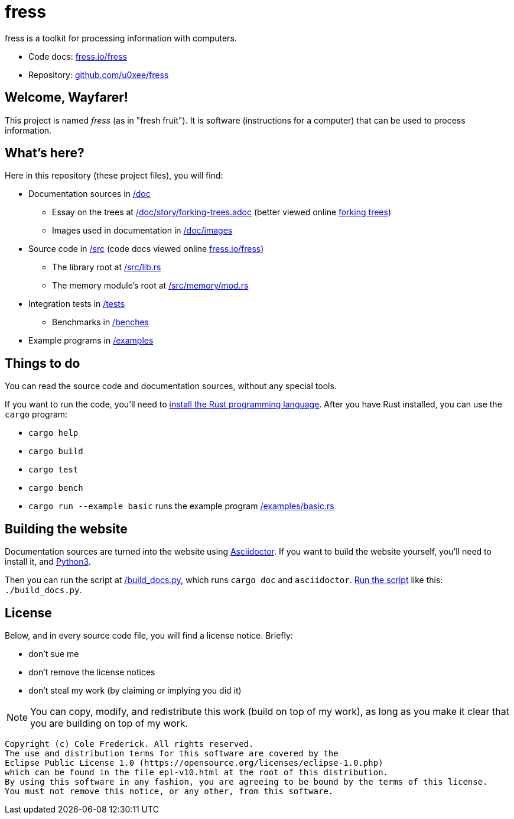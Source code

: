 = fress

fress is a toolkit for processing information with computers.

* Code docs: https://www.fress.io/fress[fress.io/fress]
* Repository: https://github.com/u0xee/fress[github.com/u0xee/fress]

== Welcome, Wayfarer!
This project is named _fress_ (as in "fresh fruit"). It is software (instructions for a computer) that
can be used to process information.

== What's here?
Here in this repository (these project files), you will find:

* Documentation sources in link:/doc[]
** Essay on the trees at link:/doc/story/forking-trees.adoc[]
   (better viewed online https://www.fress.io/story/forking-trees[forking trees])
** Images used in documentation in link:/doc/images[]
* Source code in link:/src[] (code docs viewed online https://www.fress.io/fress[fress.io/fress])
** The library root at link:/src/lib.rs[]
** The memory module's root at link:/src/memory/mod.rs[]
* Integration tests in link:/tests[]
** Benchmarks in link:/benches[]
* Example programs in link:/examples[]

== Things to do
You can read the source code and documentation sources, without any special tools.

If you want to run the code, you'll need to https://www.rust-lang.org/learn/get-started[install the Rust programming language].
After you have Rust installed, you can use the `cargo` program:

* `cargo help`
* `cargo build`
* `cargo test`
* `cargo bench`
* `cargo run --example basic` runs the example program link:/examples/basic.rs[]

== Building the website
Documentation sources are turned into the website using https://asciidoctor.org[Asciidoctor].
If you want to build the website yourself, you'll need to install it, and https://www.python.org[Python3].

Then you can run the script at link:/build_docs.py[], which runs `cargo doc` and `asciidoctor`.
http://linuxcommand.org/lc3_wss0010.php[Run the script] like this: `./build_docs.py`.

== License
Below, and in every source code file, you will find a license notice. Briefly:

* don't sue me
* don't remove the license notices
* don't steal my work (by claiming or implying you did it)

NOTE: You can copy, modify, and redistribute this work (build on top of my work),
as long as you make it clear that you are building on top of my work.

----
Copyright (c) Cole Frederick. All rights reserved.
The use and distribution terms for this software are covered by the
Eclipse Public License 1.0 (https://opensource.org/licenses/eclipse-1.0.php)
which can be found in the file epl-v10.html at the root of this distribution.
By using this software in any fashion, you are agreeing to be bound by the terms of this license.
You must not remove this notice, or any other, from this software.
----

